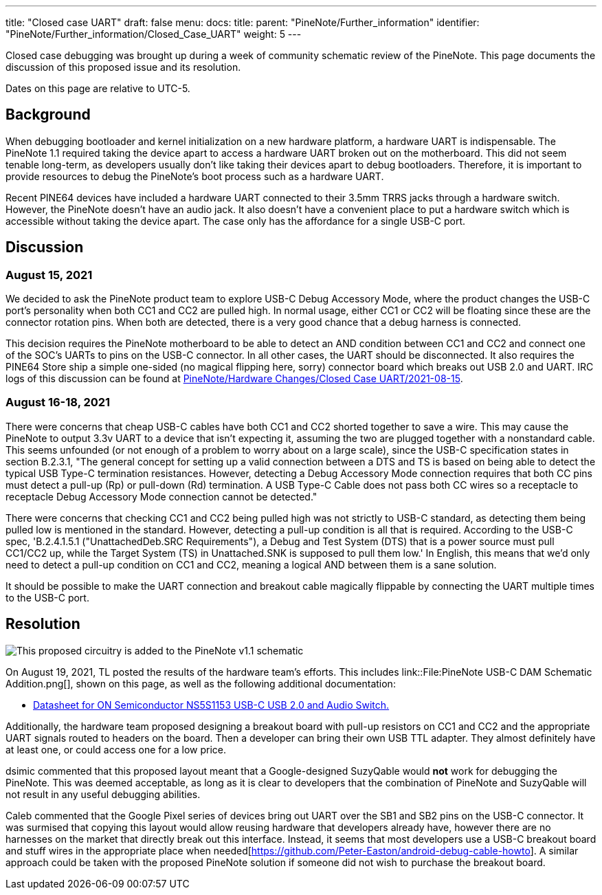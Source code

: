 ---
title: "Closed case UART"
draft: false
menu:
  docs:
    title:
    parent: "PineNote/Further_information"
    identifier: "PineNote/Further_information/Closed_Case_UART"
    weight: 5
---

Closed case debugging was brought up during a week of community schematic review of the PineNote. This page documents the discussion of this proposed issue and its resolution.

Dates on this page are relative to UTC-5.

== Background

When debugging bootloader and kernel initialization on a new hardware platform, a hardware UART is indispensable. The PineNote 1.1 required taking the device apart to access a hardware UART broken out on the motherboard. This did not seem tenable long-term, as developers usually don't like taking their devices apart to debug bootloaders. Therefore, it is important to provide resources to debug the PineNote's boot process such as a hardware UART.

Recent PINE64 devices have included a hardware UART connected to their 3.5mm TRRS jacks through a hardware switch. However, the PineNote doesn't have an audio jack. It also doesn't have a convenient place to put a hardware switch which is accessible without taking the device apart. The case only has the affordance for a single USB-C port.

== Discussion

=== August 15, 2021

We decided to ask the PineNote product team to explore USB-C Debug Accessory Mode, where the product changes the USB-C port's personality when both CC1 and CC2 are pulled high. In normal usage, either CC1 or CC2 will be floating since these are the connector rotation pins. When both are detected, there is a very good chance that a debug harness is connected.

This decision requires the PineNote motherboard to be able to detect an AND condition between CC1 and CC2 and connect one of the SOC's UARTs to pins on the USB-C connector. In all other cases, the UART should be disconnected. It also requires the PINE64 Store ship a simple one-sided (no magical flipping here, sorry) connector board which breaks out USB 2.0 and UART.
IRC logs of this discussion can be found at link:/documentation/PineNote/Hardware_Changes/2021-08-15[PineNote/Hardware Changes/Closed Case UART/2021-08-15].

=== August 16-18, 2021

There were concerns that cheap USB-C cables have both CC1 and CC2 shorted together to save a wire. This may cause the PineNote to output 3.3v UART to a device that isn't expecting it, assuming the two are plugged together with a nonstandard cable. This seems unfounded (or not enough of a problem to worry about on a large scale), since the USB-C specification states in section B.2.3.1, "The general concept for setting up a valid connection between a DTS and TS is based on being able to detect the typical USB Type-C termination resistances. However, detecting a Debug Accessory Mode connection requires that both CC pins must detect a pull-up (Rp) or pull-down (Rd) termination. A USB Type-C Cable does not pass both CC wires so a receptacle to receptacle Debug Accessory Mode connection cannot be detected."

There were concerns that checking CC1 and CC2 being pulled high was not strictly to USB-C standard, as detecting them being pulled low is mentioned in the standard. However, detecting a pull-up condition is all that is required. According to the USB-C spec, 'B.2.4.1.5.1 ("UnattachedDeb.SRC Requirements"), a Debug and Test System (DTS) that is a power source must pull CC1/CC2 up, while the Target System (TS) in Unattached.SNK is supposed to pull them low.' In English, this means that we'd only need to detect a pull-up condition on CC1 and CC2, meaning a logical AND between them is a sane solution.

It should be possible to make the UART connection and breakout cable magically flippable by connecting the UART multiple times to the USB-C port.

== Resolution

image:/documentation/images/PineNote_USB-C_DAM_Schematic_Addition.png[This proposed circuitry is added to the PineNote v1.1 schematic,title="This proposed circuitry is added to the PineNote v1.1 schematic"]

On August 19, 2021, TL posted the results of the hardware team's efforts. This includes link::File:PineNote USB-C DAM Schematic Addition.png[], shown on this page, as well as the following additional documentation:

* https://wiki.pine64.org/wiki/File:NS5S1153-D.PDF[Datasheet for ON Semiconductor NS5S1153 USB-C USB 2.0 and Audio Switch.]

Additionally, the hardware team proposed designing a breakout board with pull-up resistors on CC1 and CC2 and the appropriate UART signals routed to headers on the board. Then a developer can bring their own USB TTL adapter. They almost definitely have at least one, or could access one for a low price.

dsimic commented that this proposed layout meant that a Google-designed SuzyQable would *not* work for debugging the PineNote. This was deemed acceptable, as long as it is clear to developers that the combination of PineNote and SuzyQable will not result in any useful debugging abilities.

Caleb commented that the Google Pixel series of devices bring out UART over the SB1 and SB2 pins on the USB-C connector. It was surmised that copying this layout would allow reusing hardware that developers already have, however there are no harnesses on the market that directly break out this interface. Instead, it seems that most developers use a USB-C breakout board and stuff wires in the appropriate place when needed[https://github.com/Peter-Easton/android-debug-cable-howto]. A similar approach could be taken with the proposed PineNote solution if someone did not wish to purchase the breakout board.

